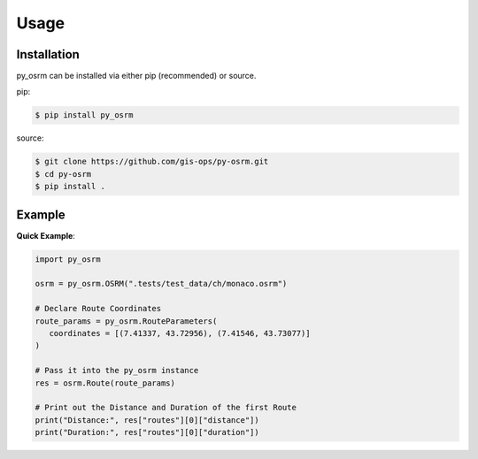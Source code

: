 Usage
=====

.. _installation:

Installation
------------
py_osrm can be installed via either pip (recommended) or source.

pip:

.. code-block:: console

   $ pip install py_osrm

source:

.. code-block:: console
   
   $ git clone https://github.com/gis-ops/py-osrm.git
   $ cd py-osrm
   $ pip install .

Example
-------

**Quick Example**:

.. code-block:: python

   import py_osrm

   osrm = py_osrm.OSRM(".tests/test_data/ch/monaco.osrm")

   # Declare Route Coordinates
   route_params = py_osrm.RouteParameters(
      coordinates = [(7.41337, 43.72956), (7.41546, 43.73077)]
   )

   # Pass it into the py_osrm instance
   res = osrm.Route(route_params)

   # Print out the Distance and Duration of the first Route
   print("Distance:", res["routes"][0]["distance"])
   print("Duration:", res["routes"][0]["duration"])
